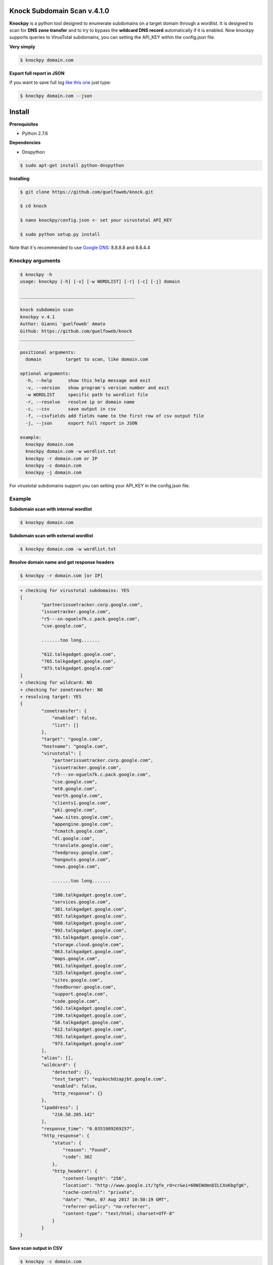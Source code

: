 ==========================
Knock Subdomain Scan v.4.1.0
==========================

**Knockpy** is a python tool designed to enumerate subdomains on a target domain through a wordlist. It is designed to scan for **DNS zone transfer** and to try to bypass the **wildcard DNS record** automatically if it is enabled. Now knockpy supports queries to VirusTotal subdomains, you can setting the API_KEY within the config.json file.

**Very simply**

.. code-block:: 
  
  $ knockpy domain.com

.. figure:: https://user-images.githubusercontent.com/41558/29026398-dcd76fba-7b7b-11e7-9aa8-344637522c76.png
   :align: center
   :width: 90%
   :figwidth: 85%

**Export full report in JSON**

If you want to save full log `like this one <http://pastebin.com/d9nMiyP4>`_ just type:

.. code-block:: 

  $ knockpy domain.com --json

=======
Install
=======

**Prerequisites**

- Python 2.7.6

**Dependencies**

- Dnspython

.. code-block:: 
  
  $ sudo apt-get install python-dnspython
  

**Installing**

.. code-block::

  $ git clone https://github.com/guelfoweb/knock.git
  
  $ cd knock
  
  $ nano knockpy/config.json <- set your virustotal API_KEY
  
  $ sudo python setup.py install

Note that it's recommended to use `Google DNS <https://developers.google.com/speed/public-dns/docs/using>`_: 8.8.8.8 and 8.8.4.4

Knockpy arguments
-----

.. code-block:: 

  $ knockpy -h
  usage: knockpy [-h] [-v] [-w WORDLIST] [-r] [-c] [-j] domain
  
  ___________________________________________
  
  knock subdomain scan
  knockpy v.4.1
  Author: Gianni 'guelfoweb' Amato
  Github: https://github.com/guelfoweb/knock
  ___________________________________________
  
  positional arguments:
    domain         target to scan, like domain.com
  
  optional arguments:
    -h, --help      show this help message and exit
    -v, --version   show program's version number and exit
    -w WORDLIST     specific path to wordlist file
    -r, --resolve   resolve ip or domain name
    -c, --csv       save output in csv
    -f, --csvfields add fields name to the first row of csv output file
    -j, --json      export full report in JSON
  
  example:
    knockpy domain.com
    knockpy domain.com -w wordlist.txt
    knockpy -r domain.com or IP
    knockpy -c domain.com
    knockpy -j domain.com

For virustotal subdomains support you can setting your API_KEY in the config.json file.


Example
-------

**Subdomain scan with internal wordlist**

.. code-block::

  $ knockpy domain.com

**Subdomain scan with external wordlist**

.. code-block:: 

  $ knockpy domain.com -w wordlist.txt

**Resolve domain name and get response headers**

.. code-block:: 

  $ knockpy -r domain.com [or IP]

.. code-block::

	+ checking for virustotal subdomains: YES
	[
		"partnerissuetracker.corp.google.com",
		"issuetracker.google.com",
		"r5---sn-ogueln7k.c.pack.google.com",
		"cse.google.com",

		.......too long.......

		"612.talkgadget.google.com",
		"765.talkgadget.google.com",
		"973.talkgadget.google.com"
	]
	+ checking for wildcard: NO
	+ checking for zonetransfer: NO
	+ resolving target: YES
	{
		"zonetransfer": {
		    "enabled": false,
		    "list": []
		},
		"target": "google.com",
		"hostname": "google.com",
		"virustotal": [
		    "partnerissuetracker.corp.google.com",
		    "issuetracker.google.com",
		    "r5---sn-ogueln7k.c.pack.google.com",
		    "cse.google.com",
		    "mt0.google.com",
		    "earth.google.com",
		    "clients1.google.com",
		    "pki.google.com",
		    "www.sites.google.com",
		    "appengine.google.com",
		    "fcmatch.google.com",
		    "dl.google.com",
		    "translate.google.com",
		    "feedproxy.google.com",
		    "hangouts.google.com",
		    "news.google.com",

		    .......too long.......

		    "100.talkgadget.google.com",
		    "services.google.com",
		    "301.talkgadget.google.com",
		    "857.talkgadget.google.com",
		    "600.talkgadget.google.com",
		    "992.talkgadget.google.com",
		    "93.talkgadget.google.com",
		    "storage.cloud.google.com",
		    "863.talkgadget.google.com",
		    "maps.google.com",
		    "661.talkgadget.google.com",
		    "325.talkgadget.google.com",
		    "sites.google.com",
		    "feedburner.google.com",
		    "support.google.com",
		    "code.google.com",
		    "562.talkgadget.google.com",
		    "190.talkgadget.google.com",
		    "58.talkgadget.google.com",
		    "612.talkgadget.google.com",
		    "765.talkgadget.google.com",
		    "973.talkgadget.google.com"
		],
		"alias": [],
		"wildcard": {
		    "detected": {},
		    "test_target": "eqskochdzapjbt.google.com",
		    "enabled": false,
		    "http_response": {}
		},
		"ipaddress": [
		    "216.58.205.142"
		],
		"response_time": "0.0351989269257",
		"http_response": {
		    "status": {
		        "reason": "Found",
		        "code": 302
		    },
		    "http_headers": {
		        "content-length": "256",
		        "location": "http://www.google.it/?gfe_rd=cr&ei=60WIWdmnDILCXoKbgfgK",
		        "cache-control": "private",
		        "date": "Mon, 07 Aug 2017 10:50:19 GMT",
		        "referrer-policy": "no-referrer",
		        "content-type": "text/html; charset=UTF-8"
		    }
		}
	}



**Save scan output in CSV**

.. code-block:: 

  $ knockpy -c domain.com

**Export full report in JSON**

.. code-block:: 

  $ knockpy -j domain.com


==========
Talk about
==========

`Ethical Hacking and Penetration Testing Guide <http://www.amazon.com/Ethical-Hacking-Penetration-Testing-Guide/dp/1482231611>`_ Book by Rafay Baloch.

Knockpy comes pre-installed on the following security distributions for penetration test:

- `BackBox Linux <http://www.backbox.org/>`_
- `PentestBox for Windows <https://pentestbox.org/>`_
- `Buscador Investigative Operating System <https://inteltechniques.com/buscador/>`_

=====
Other
=====

This tool is currently maintained by Gianni 'guelfoweb' Amato, who can be contacted at guelfoweb@gmail.com or twitter `@guelfoweb <http://twitter.com/guelfoweb>`_. Suggestions and criticism are welcome.

Sponsored by `Security Side <http://www.securityside.it/>`_
